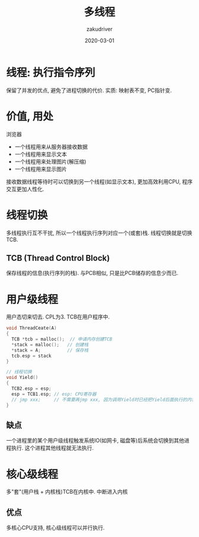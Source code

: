#+TITLE: 多线程
#+AUTHOR: zakudriver
#+DATE: 2020-03-01
#+DESCRIPTION: 多线程简介
#+HUGO_AUTO_SET_LASTMOD: t
#+HUGO_TAGS: 操作系统
#+HUGO_CATEGORIES: code
#+HUGO_DRAFT: false
#+HUGO_BASE_DIR: ~/WWW-BUILDER
#+HUGO_SECTION: posts


* 线程: 执行指令序列
保留了并发的优点, 避免了进程切换的代价.
实质: 映射表不变, PC指针变.

* 价值, 用处
 
浏览器
- 一个线程用来从服务器接收数据
- 一个线程用来显示文本
- 一个线程用来处理图片(解压缩)
- 一个线程用来显示图片

接收数据线程等待时可以切换到另一个线程(如显示文本), 更加高效利用CPU, 程序交互更加人性化.

* 线程切换
多线程执行互不干扰, 所以一个线程执行序列对应一个(或套)栈. 
线程切换就是切换TCB. 

** TCB (Thread Control Block)
保存线程的信息(执行序列的栈).
与PCB相似, 只是比PCB储存的信息少而已.

* 用户级线程
用户态切来切去. CPL为3.
TCB在用户程序中.

#+BEGIN_SRC c
  void ThreadCeate(A)
  {
    TCB *tcb = malloc();  // 申请内存创建TCB
    ,*stack = malloc();   // 创建栈
    ,*stack = A;          // 保存栈
    tcb.esp = stack      
  }

  // 线程切换
  void Yield()
  {
    TCB2.esp = esp;
    esp = TCB1.esp; // esp: CPU寄存器
    // jmp xxx;     // 不需要再jmp xxx, 因为调用Yield时已经把Yield后面执行的内容压栈. 
  }
#+END_SRC

** 缺点
一个进程里的某个用户级线程触发系统IO(如网卡, 磁盘等)后系统会切换到其他进程执行.
这个进程其他线程就无法执行.

* 核心级线程
多"套"(用户栈 + 内核栈)TCB在内核中.
中断进入内核

** 优点
多核心CPU支持, 核心级线程可以并行执行.


